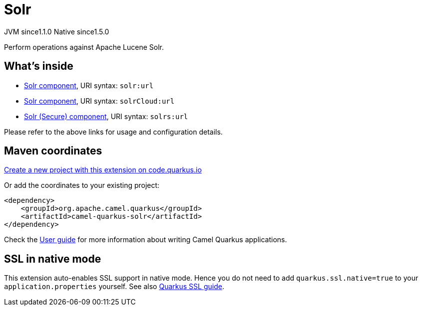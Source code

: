 // Do not edit directly!
// This file was generated by camel-quarkus-maven-plugin:update-extension-doc-page
= Solr
:linkattrs:
:cq-artifact-id: camel-quarkus-solr
:cq-native-supported: true
:cq-status: Stable
:cq-status-deprecation: Stable
:cq-description: Perform operations against Apache Lucene Solr.
:cq-deprecated: false
:cq-jvm-since: 1.1.0
:cq-native-since: 1.5.0

[.badges]
[.badge-key]##JVM since##[.badge-supported]##1.1.0## [.badge-key]##Native since##[.badge-supported]##1.5.0##

Perform operations against Apache Lucene Solr.

== What's inside

* xref:{cq-camel-components}::solr-component.adoc[Solr component], URI syntax: `solr:url`
* xref:{cq-camel-components}::solr-component.adoc[Solr component], URI syntax: `solrCloud:url`
* xref:{cq-camel-components}::solr-component.adoc[Solr (Secure) component], URI syntax: `solrs:url`

Please refer to the above links for usage and configuration details.

== Maven coordinates

https://code.quarkus.io/?extension-search=camel-quarkus-solr[Create a new project with this extension on code.quarkus.io, window="_blank"]

Or add the coordinates to your existing project:

[source,xml]
----
<dependency>
    <groupId>org.apache.camel.quarkus</groupId>
    <artifactId>camel-quarkus-solr</artifactId>
</dependency>
----

Check the xref:user-guide/index.adoc[User guide] for more information about writing Camel Quarkus applications.

== SSL in native mode

This extension auto-enables SSL support in native mode. Hence you do not need to add
`quarkus.ssl.native=true` to your `application.properties` yourself. See also
https://quarkus.io/guides/native-and-ssl[Quarkus SSL guide].
